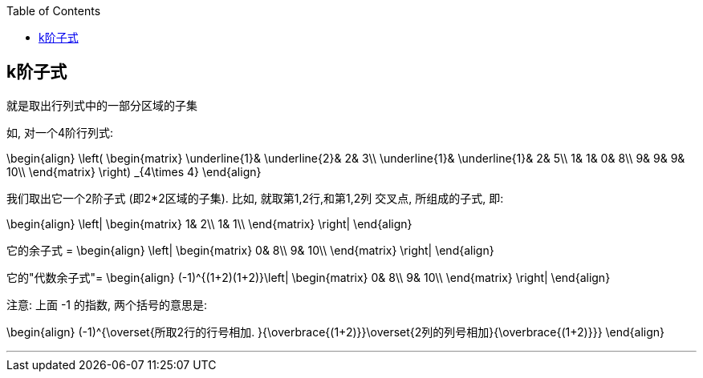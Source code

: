 
:toc:

== k阶子式

就是取出行列式中的一部分区域的子集

如, 对一个4阶行列式:

\begin{align}
\left( \begin{matrix}
	\underline{1}&		\underline{2}&		2&		3\\
	\underline{1}&		\underline{1}&		2&		5\\
	1&		1&		0&		8\\
	9&		9&		9&		10\\
\end{matrix} \right) _{4\times 4}
\end{align}

我们取出它一个2阶子式 (即2*2区域的子集). 比如, 就取第1,2行,和第1,2列 交叉点, 所组成的子式, 即:

\begin{align}
\left| \begin{matrix}
	1&		2\\
	1&		1\\
\end{matrix} \right|
\end{align}

它的余子式 =
\begin{align}
\left| \begin{matrix}
	0&		8\\
	9&		10\\
\end{matrix} \right|
\end{align}

它的"代数余子式"=
\begin{align}
(-1)^{(1+2)(1+2)}\left| \begin{matrix}
	0&		8\\
	9&		10\\
\end{matrix} \right|
\end{align}

注意: 上面 -1 的指数, 两个括号的意思是:

\begin{align}
(-1)^{\overset{所取2行的行号相加. }{\overbrace{(1+2)}}\overset{2列的列号相加}{\overbrace{(1+2)}}}
\end{align}

---
